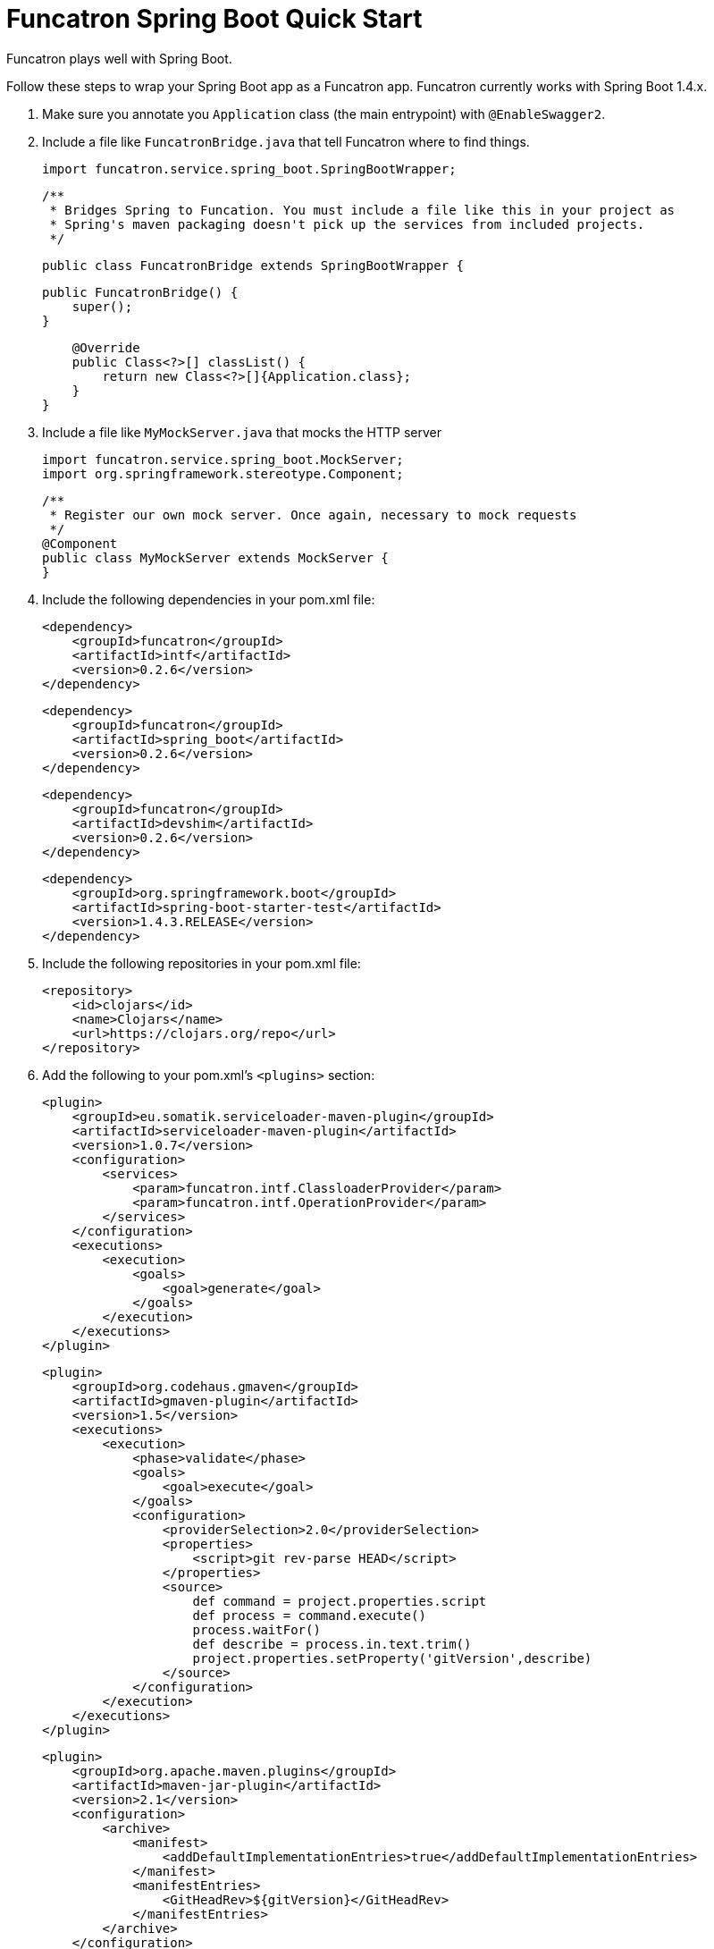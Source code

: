 = Funcatron Spring Boot Quick Start

Funcatron plays well with Spring Boot.

Follow these steps to wrap your Spring Boot app as a Funcatron app.
Funcatron currently works with Spring Boot 1.4.x.

1. Make sure you annotate you `Application` class (the main entrypoint) with `@EnableSwagger2`.
2. Include a file like `FuncatronBridge.java` that tell Funcatron where to find things.

    import funcatron.service.spring_boot.SpringBootWrapper;


    /**
     * Bridges Spring to Funcation. You must include a file like this in your project as
     * Spring's maven packaging doesn't pick up the services from included projects.
     */

    public class FuncatronBridge extends SpringBootWrapper {

        public FuncatronBridge() {
            super();
        }

        @Override
        public Class<?>[] classList() {
            return new Class<?>[]{Application.class};
        }
    }

2. Include a file like `MyMockServer.java` that mocks the HTTP server

    import funcatron.service.spring_boot.MockServer;
    import org.springframework.stereotype.Component;

    /**
     * Register our own mock server. Once again, necessary to mock requests
     */
    @Component
    public class MyMockServer extends MockServer {
    }

4. Include the following dependencies in your pom.xml file: +

         <dependency>
             <groupId>funcatron</groupId>
             <artifactId>intf</artifactId>
             <version>0.2.6</version>
         </dependency>

         <dependency>
             <groupId>funcatron</groupId>
             <artifactId>spring_boot</artifactId>
             <version>0.2.6</version>
         </dependency>

         <dependency>
             <groupId>funcatron</groupId>
             <artifactId>devshim</artifactId>
             <version>0.2.6</version>
         </dependency>

         <dependency>
             <groupId>org.springframework.boot</groupId>
             <artifactId>spring-boot-starter-test</artifactId>
             <version>1.4.3.RELEASE</version>
         </dependency>

5. Include the following repositories in your pom.xml file: +

            <repository>
                <id>clojars</id>
                <name>Clojars</name>
                <url>https://clojars.org/repo</url>
            </repository>

3. Add the following to your pom.xml's `<plugins>` section:

                <plugin>
                    <groupId>eu.somatik.serviceloader-maven-plugin</groupId>
                    <artifactId>serviceloader-maven-plugin</artifactId>
                    <version>1.0.7</version>
                    <configuration>
                        <services>
                            <param>funcatron.intf.ClassloaderProvider</param>
                            <param>funcatron.intf.OperationProvider</param>
                        </services>
                    </configuration>
                    <executions>
                        <execution>
                            <goals>
                                <goal>generate</goal>
                            </goals>
                        </execution>
                    </executions>
                </plugin>


                <plugin>
                    <groupId>org.codehaus.gmaven</groupId>
                    <artifactId>gmaven-plugin</artifactId>
                    <version>1.5</version>
                    <executions>
                        <execution>
                            <phase>validate</phase>
                            <goals>
                                <goal>execute</goal>
                            </goals>
                            <configuration>
                                <providerSelection>2.0</providerSelection>
                                <properties>
                                    <script>git rev-parse HEAD</script>
                                </properties>
                                <source>
                                    def command = project.properties.script
                                    def process = command.execute()
                                    process.waitFor()
                                    def describe = process.in.text.trim()
                                    project.properties.setProperty('gitVersion',describe)
                                </source>
                            </configuration>
                        </execution>
                    </executions>
                </plugin>



                <plugin>
                    <groupId>org.apache.maven.plugins</groupId>
                    <artifactId>maven-jar-plugin</artifactId>
                    <version>2.1</version>
                    <configuration>
                        <archive>
                            <manifest>
                                <addDefaultImplementationEntries>true</addDefaultImplementationEntries>
                            </manifest>
                            <manifestEntries>
                                <GitHeadRev>${gitVersion}</GitHeadRev>
                            </manifestEntries>
                        </archive>
                    </configuration>
                </plugin>

            </plugins>


That's about it. Funcatron should find and dispatch requests properly with
this information.

== So... here's how to run the app devmode

What's "`devmode`"? It's the development-time connection between your running app (which can be running in
your IDE and have breakpoints) and a very slimmed down Funcatron HTTP front-end. Doing super-fast
turn-around (compile and go or even live development) is simple with "`devshim`".

You have to do two things... fire up a "`devmode`" version of Funcatron and `Register` your app with the
local, not clustered, version of Funcation.

Add this to your Spring Boot app... you start the Spring Boot app normally, then create a Funcatron "`Context`",
get the Swagger information, and then `Register` with the "`devmode`" Funcatron instance.

```java
/**
 * Just a plain old Spring app... but make sure you include the {@code @EnableSwagger2}
 * annotation to hook up SpringFox and generate Swagger
 */
@SpringBootApplication
@EnableSwagger2
public class Application {

    public static void main(String[] args) throws Exception {
        SpringApplication sa = new SpringApplication(Application.class);

        sa.run(args);


        // Now that we've got the app running... start the whole funcatron stuff
        ContextImpl.initContext(new HashMap<>(),
                Application.class.getClassLoader(),
                Logger.getAnonymousLogger());

        // Using SpringFox, get the Swagger
        Map swagger = ContextImpl.runOperation(Constants.GetSwaggerConst,
                new HashMap<>(),
                Logger.getAnonymousLogger(), Map.class);

        // write it to a temp file
        File tmpFile = File.createTempFile("funcatron_swagger_", ".txt");
        tmpFile.createNewFile();
        FileOutputStream fos = new FileOutputStream(tmpFile);
        fos.write(swagger.get("swagger").toString().getBytes("UTF-8"));
        fos.flush();
        fos.close();

        // delete the temp file on exit
        tmpFile.deleteOnExit();

        // register with the devshim
        Register.register(tmpFile);
    }
}
```

Next, fire up a "`devmode`" Funcatron instance with:

    docker run -ti --rm  -e TRON_1=--devmode -p 3000:3000 -p 54657:54657 funcatron/tron:v0.2.6
    
When you run your app and call the `Register.register(...)` method, your app will connect to the Funcatron
instance and you'll be able to make `http` requests on `http://localhost:3000/`. Those requests will
be forwarded to your app. If you run your app in debug mode in your IDE, you can set breakpoints in
your running app and see what's going on.

